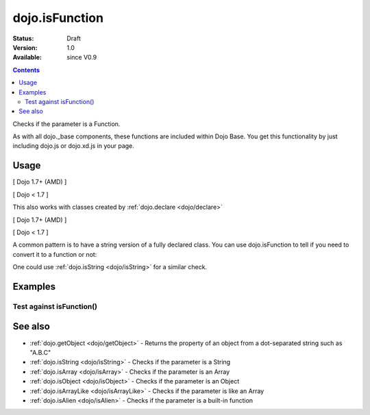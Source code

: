 .. _dojo/isFunction:

dojo.isFunction
===============

:Status: Draft
:Version: 1.0
:Available: since V0.9

.. contents::
   :depth: 2

Checks if the parameter is a Function.

As with all dojo._base components, these functions are included within Dojo Base. You get this functionality by just including dojo.js or dojo.xd.js in your page.


=====
Usage
=====

[ Dojo 1.7+ (AMD) ]

.. js ::
 
  require(["dojo/_base/lang"], function(lang) {
    var ref = function(a,b){ return a };
    if(lang.isFunction(ref)){
      ref();
    }
  });


[ Dojo < 1.7 ]

.. js ::
 
  var ref = function(a,b){ return a };
  if(dojo.isFunction(ref)){
    ref();
  }

This also works with classes created by :ref:`dojo.declare <dojo/declare>`

[ Dojo 1.7+ (AMD) ]

.. js ::
  
  require(["dojo/_base/lang", "dojo/_base/declare"], function(lang, declare) {
    declare("Thing", null, { constructor: function(){ } });
    var ref = Thing;
    if(lang.isFunction(ref)){
      var mine = new ref();
    }
  });


[ Dojo < 1.7 ]

.. js ::
  
  dojo.declare("Thing", null, { constructor: function(){ } });
  var ref = Thing;
  if(dojo.isFunction(ref)){
     var mine = new ref();
  }

A common pattern is to have a string version of a fully declared class. You can use dojo.isFunction to tell if you need to convert it to a function or not:

.. js ::
  
  // some dynamic class to use:
  var thing = "dijit.Dialog";
  // check it out first:
  if(!dojo.isFunction(thing)){
    thing = dojo.getObject(thing);
  }
  var dialog = new thing({ title:"bar" });

One could use :ref:`dojo.isString <dojo/isString>` for a similar check.


========
Examples
========

Test against isFunction()
-------------------------

.. code-example ::

  .. css ::

     <style type="text/css">
         .style1 { background: #f1f1f1; padding: 10px; }
     </style>

  .. js ::

    <script type="text/javascript">
        dojo.require("dijit.form.Button");

        // test variable t:
        var t;

        function testIt() {
            // resultDiv is the spanning DIV around the result:
            var resultDiv = dojo.byId('resultDiv');

            // Here comes the test:
            // Is t a Function?
            if (dojo.isFunction(t)) {
                // dojooo: t is a function!
                dojo.attr(resultDiv, "innerHTML",
                    "Yes, good choice: 't' is a function.<br />Try another button.");

                // Change the backgroundColor:
                dojo.style(resultDiv, {
                    "backgroundColor": "#a4e672",
                    "color": "black"
                });
            } else {
                // no chance, this can't be an array:
                dojo.attr(resultDiv, "innerHTML",
                    "No chance: 't' can't be a function with such a value "
                     + "('t' seems to be a " + typeof t + ").<br />"
                     + "Try another button.");

                // Change the backgroundColor:
                dojo.style(resultDiv, {
                    "backgroundColor": "#e67272",
                    "color": "white"
                });
            }
        }
    </script>

  .. html ::

    <div style="height: 100px;">
        <button data-dojo-type="dijit.form.Button">
            t = 1000;
            <script type="dojo/method" data-dojo-event="onClick" data-dojo-args="evt">
                // Set t:
                t = 1000;

                // Test the type of t:
                testIt();
            </script>
        </button>
        <button data-dojo-type="dijit.form.Button">
            t = "text";
            <script type="dojo/method" data-dojo-event="onClick" data-dojo-args="evt">
                // Set t:
                t = "text";

                // Test the type of t:
                testIt();
            </script>
        </button>
        <button data-dojo-type="dijit.form.Button">
            t = [1, 2, 3];
            <script type="dojo/method" data-dojo-event="onClick" data-dojo-args="evt">
                // Set t:
                t = [1, 2, 3];

                // Test the type of t:
                testIt();
            </script>
        </button>
        <button data-dojo-type="dijit.form.Button">
            t = { "property": 'value' };
            <script type="dojo/method" data-dojo-event="onClick" data-dojo-args="evt">
                // Set t:
                t = { "property": 'value' };

                // Test the type of t:
                testIt();
            </script>
        </button>
        <button data-dojo-type="dijit.form.Button">
            t = function(a, b){ return a };
            <script type="dojo/method" data-dojo-event="onClick" data-dojo-args="evt">
                // Set t:
                t = function(a, b){ return a } ;

                // Test the type of t:
                testIt();
            </script>
        </button>

        <div id="resultDiv" class="style1">
            Click on a button, to test the associated value.
        </div>
    </div>


========
See also
========

* :ref:`dojo.getObject <dojo/getObject>` - Returns the property of an object from a dot-separated string such as "A.B.C"
* :ref:`dojo.isString <dojo/isString>` - Checks if the parameter is a String
* :ref:`dojo.isArray <dojo/isArray>` - Checks if the parameter is an Array
* :ref:`dojo.isObject <dojo/isObject>` - Checks if the parameter is an Object
* :ref:`dojo.isArrayLike <dojo/isArrayLike>` - Checks if the parameter is like an Array
* :ref:`dojo.isAlien <dojo/isAlien>` - Checks if the parameter is a built-in function
